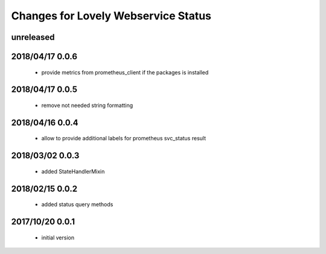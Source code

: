 ====================================
Changes for Lovely Webservice Status
====================================

unreleased
==========

2018/04/17 0.0.6
================

 - provide metrics from prometheus_client if the packages is installed

2018/04/17 0.0.5
================

 - remove not needed string formatting

2018/04/16 0.0.4
================

 - allow to provide additional labels for prometheus svc_status result

2018/03/02 0.0.3
================

 - added StateHandlerMixin

2018/02/15 0.0.2
================

 - added status query methods

2017/10/20 0.0.1
================

 - initial version
